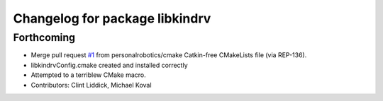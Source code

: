 ^^^^^^^^^^^^^^^^^^^^^^^^^^^^^^^
Changelog for package libkindrv
^^^^^^^^^^^^^^^^^^^^^^^^^^^^^^^

Forthcoming
-----------
* Merge pull request `#1 <https://github.com/personalrobotics/libkindrv/issues/1>`_ from personalrobotics/cmake
  Catkin-free CMakeLists file (via REP-136).
* libkindrvConfig.cmake created and installed correctly
* Attempted to a terriblew CMake macro.
* Contributors: Clint Liddick, Michael Koval
